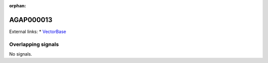 :orphan:

AGAP000013
=============







External links:
* `VectorBase <https://www.vectorbase.org/Anopheles_gambiae/Gene/Summary?g=AGAP000013>`_

Overlapping signals
-------------------



No signals.


